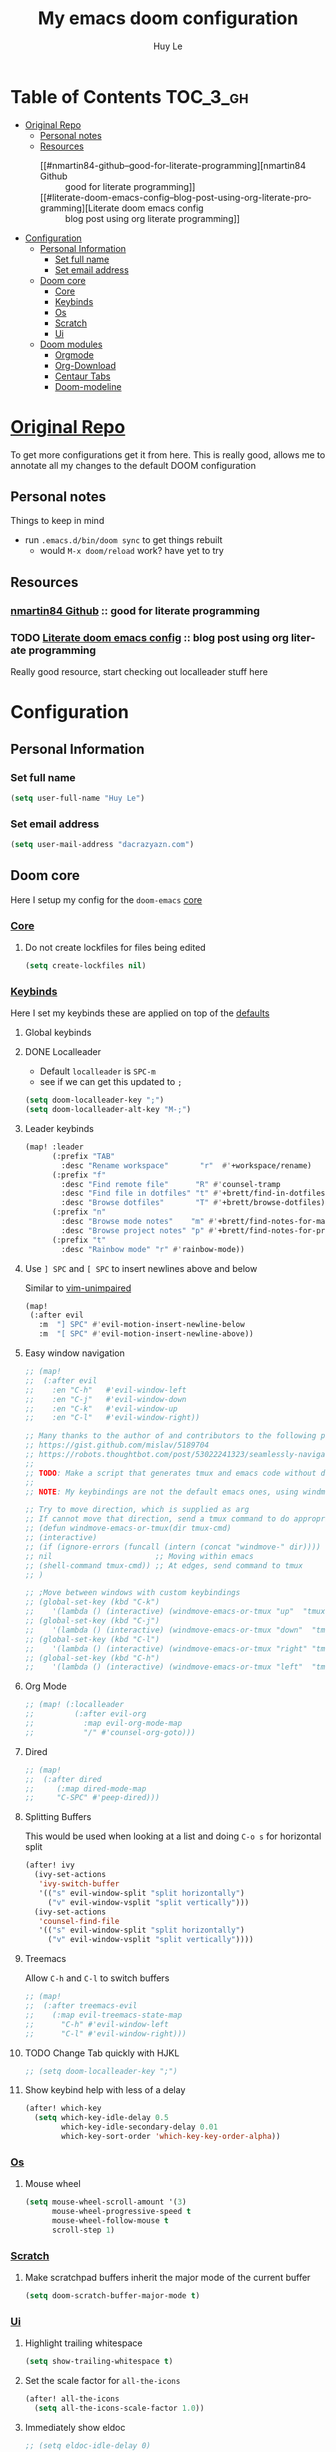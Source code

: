 #+TITLE: My emacs doom configuration
#+AUTHOR: Huy Le
#+EMAIL: dacrazyazn.com
#+LANGUAGE: en
#+STARTUP: inlineimages
#+PROPERTY: header-args :tangle yes :cache yes :results silent :padline no


* Table of Contents :TOC_3_gh:
- [[#original-repo][Original Repo]]
  - [[#personal-notes][Personal notes]]
  - [[#resources][Resources]]
    - [[#nmartin84-github--good-for-literate-programming][nmartin84 Github :: good for literate programming]]
    - [[#literate-doom-emacs-config--blog-post-using-org-literate-programming][Literate doom emacs config :: blog post using org literate programming]]
- [[#configuration][Configuration]]
  - [[#personal-information][Personal Information]]
    - [[#set-full-name][Set full name]]
    - [[#set-email-address][Set email address]]
  - [[#doom-core][Doom core]]
    - [[#core][Core]]
    - [[#keybinds][Keybinds]]
    - [[#os][Os]]
    - [[#scratch][Scratch]]
    - [[#ui][Ui]]
  - [[#doom-modules][Doom modules]]
    - [[#orgmode][Orgmode]]
    - [[#org-download][Org-Download]]
    - [[#centaur-tabs][Centaur Tabs]]
    - [[#doom-modeline][Doom-modeline]]

* [[https://github.com/Brettm12345/doom-emacs-literate-config][Original Repo]]
To get more configurations get it from here. This is really good, allows me to annotate all my changes to the default DOOM configuration

** Personal notes
Things to keep in mind
+ run ~.emacs.d/bin/doom sync~ to get things rebuilt
  + would ~M-x doom/reload~ work? have yet to try

** Resources
*** [[https://github.com/nmartin84/.doom.d][nmartin84 Github]] :: good for literate programming
*** TODO [[https://dotdoom.rgoswami.me/config.html][Literate doom emacs config]] :: blog post using org literate programming
  Really good resource, start checking out localleader stuff here

* Configuration
** Personal Information
*** Set full name
#+BEGIN_SRC emacs-lisp
(setq user-full-name "Huy Le")
#+END_SRC
*** Set email address
#+BEGIN_SRC emacs-lisp
(setq user-mail-address "dacrazyazn.com")
#+END_SRC
** Doom core

Here I setup my config for the =doom-emacs= [[doom:core/][core]]
*** [[doom:core/core.el][Core]]
**** Do not create lockfiles for files being edited
#+BEGIN_SRC emacs-lisp
(setq create-lockfiles nil)
#+END_SRC
*** [[doom:core/core-keybinds.el][Keybinds]]
Here I set my keybinds these are applied on top of the [[doom-modules:config/default/+emacs-bindings.el][defaults]]
**** Global keybinds
**** DONE Localleader
+ Default ~localleader~ is ~SPC-m~
+ see if we can get this updated to ~;~

#+BEGIN_SRC emacs-lisp
(setq doom-localleader-key ";")
(setq doom-localleader-alt-key "M-;")
#+END_SRC
**** Leader keybinds
#+BEGIN_SRC emacs-lisp
(map! :leader
      (:prefix "TAB"
        :desc "Rename workspace"       "r"  #'+workspace/rename)
      (:prefix "f"
        :desc "Find remote file"      "R" #'counsel-tramp
        :desc "Find file in dotfiles" "t" #'+brett/find-in-dotfiles
        :desc "Browse dotfiles"       "T" #'+brett/browse-dotfiles)
      (:prefix "n"
        :desc "Browse mode notes"    "m" #'+brett/find-notes-for-major-mode
        :desc "Browse project notes" "p" #'+brett/find-notes-for-project)
      (:prefix "t"
        :desc "Rainbow mode" "r" #'rainbow-mode))
#+END_SRC
**** Use ~] SPC~ and ~[ SPC~ to insert newlines above and below
 Similar to [[github:tpope/vim-unimpaired][vim-unimpaired]]
#+BEGIN_SRC emacs-lisp
(map!
 (:after evil
   :m  "] SPC" #'evil-motion-insert-newline-below
   :m  "[ SPC" #'evil-motion-insert-newline-above))
#+END_SRC
**** Easy window navigation
#+BEGIN_SRC emacs-lisp
;; (map!
;;  (:after evil
;;    :en "C-h"   #'evil-window-left
;;    :en "C-j"   #'evil-window-down
;;    :en "C-k"   #'evil-window-up
;;    :en "C-l"   #'evil-window-right))
#+END_SRC

#+BEGIN_SRC emacs-lisp
;; Many thanks to the author of and contributors to the following posts:
;; https://gist.github.com/mislav/5189704
;; https://robots.thoughtbot.com/post/53022241323/seamlessly-navigate-vim-and-tmux-splits
;;
;; TODO: Make a script that generates tmux and emacs code without duplication
;;
;; NOTE: My keybindings are not the default emacs ones, using windmove

;; Try to move direction, which is supplied as arg
;; If cannot move that direction, send a tmux command to do appropriate move
;; (defun windmove-emacs-or-tmux(dir tmux-cmd)
;; (interactive)
;; (if (ignore-errors (funcall (intern (concat "windmove-" dir))))
;; nil                       ;; Moving within emacs
;; (shell-command tmux-cmd)) ;; At edges, send command to tmux
;; )

;; ;Move between windows with custom keybindings
;; (global-set-key (kbd "C-k")
;;    '(lambda () (interactive) (windmove-emacs-or-tmux "up"  "tmux select-pane -U")))
;; (global-set-key (kbd "C-j")
;;    '(lambda () (interactive) (windmove-emacs-or-tmux "down"  "tmux select-pane -D")))
;; (global-set-key (kbd "C-l")
;;    '(lambda () (interactive) (windmove-emacs-or-tmux "right" "tmux select-pane -R")))
;; (global-set-key (kbd "C-h")
;;    '(lambda () (interactive) (windmove-emacs-or-tmux "left"  "tmux select-pane -L")))
#+END_SRC
**** Org Mode
#+BEGIN_SRC emacs-lisp
;; (map! (:localleader
;;         (:after evil-org
;;           :map evil-org-mode-map
;;           "/" #'counsel-org-goto)))
#+END_SRC
**** Dired
#+BEGIN_SRC emacs-lisp
;; (map!
;;  (:after dired
;;     (:map dired-mode-map
;;     "C-SPC" #'peep-dired)))
#+END_SRC
**** Splitting Buffers
This would be used when looking at a list
and doing ~C-o s~ for horizontal split
#+BEGIN_SRC emacs-lisp
(after! ivy
  (ivy-set-actions
   'ivy-switch-buffer
   '(("s" evil-window-split "split horizontally")
     ("v" evil-window-vsplit "split vertically")))
  (ivy-set-actions
   'counsel-find-file
   '(("s" evil-window-split "split horizontally")
     ("v" evil-window-vsplit "split vertically"))))
#+END_SRC
**** Treemacs
Allow ~C-h~ and ~C-l~ to switch buffers
#+BEGIN_SRC emacs-lisp
;; (map!
;;  (:after treemacs-evil
;;    (:map evil-treemacs-state-map
;;      "C-h" #'evil-window-left
;;      "C-l" #'evil-window-right)))
#+END_SRC
**** TODO Change Tab quickly with HJKL
#+BEGIN_SRC emacs-lisp
;; (setq doom-localleader-key ";")
#+END_SRC
**** Show keybind help with less of a delay
#+BEGIN_SRC emacs-lisp
(after! which-key
  (setq which-key-idle-delay 0.5
        which-key-idle-secondary-delay 0.01
        which-key-sort-order 'which-key-key-order-alpha))
#+END_SRC
*** [[doom:core/core-os.el][Os]]
**** Mouse wheel
#+BEGIN_SRC emacs-lisp
(setq mouse-wheel-scroll-amount '(3)
      mouse-wheel-progressive-speed t
      mouse-wheel-follow-mouse t
      scroll-step 1)
#+END_SRC
*** [[doom:core/autoload/scratch.el][Scratch]]
**** Make scratchpad buffers inherit the major mode of the current buffer
#+BEGIN_SRC emacs-lisp
(setq doom-scratch-buffer-major-mode t)
#+END_SRC
*** [[doom:core/core-ui.el][Ui]]
**** Highlight trailing whitespace
#+BEGIN_SRC emacs-lisp
(setq show-trailing-whitespace t)
#+END_SRC
**** Set the scale factor for ~all-the-icons~
#+BEGIN_SRC emacs-lisp
(after! all-the-icons
  (setq all-the-icons-scale-factor 1.0))
#+END_SRC
**** Immediately show eldoc
#+BEGIN_SRC emacs-lisp
;; (setq eldoc-idle-delay 0)
#+END_SRC
**** Enable relative line number
#+BEGIN_SRC emacs-lisp
(setq doom-line-numbers-style 'relative)
#+END_SRC
** Doom modules
Here I make customization to all the modules I have enabled in doom.
Each of the headers is a link to their respective module
*** Orgmode
here everything for org should be in ~~/docs/org~ folder
#+BEGIN_SRC emacs-lisp
(use-package! org
  :config
  (setq org-agenda-files (file-expand-wildcards "~/docs/org/*.org"))
  (setq org-directory (expand-file-name "~/docs/org"))
  (setq org-cycle-separator-lines 1)
  (defvar +org-dir (expand-file-name "~/docs/org"))
  (setq org-capture-templates
        '(("c" "Code Task" entry (file+headline "~/docs/org/main.org" "Coding Tasks")
           "* TODO %?\n  Entered on: %U - %a\n")
          ("t" "Task" entry (file+headline "~/docs/org/main.org" "Tasks")
           "* TODO %?\n  Entered on: %U")
          ("n" "Note" entry (file+datetree "~/docs/org/main.org")
           "* %?\n\n"))))
#+END_SRC
*** Org-Download
set image directory

+ there is ~org-attach-directory~ and ~org-download-image-dir~

#+BEGIN_SRC emacs-lisp
;; (setq org-attach-directory $HOME/testing/attachment)
#+END_SRC
*** Centaur Tabs

#+BEGIN_SRC emacs-lisp
(setq centaur-tabs-height 25)
(setq centaur-tabs-cycle-scope 'tabs)
#+END_SRC

*** Doom-modeline
change mode line so we can see projects!
#+BEGIN_SRC emacs-lisp
;; (setq doom-modeline-def-modeline "project")

;; (use-package doom-modeline
;;   :ensure t
;;   :init (doom-modeline-mode 1)
;;   )
;; (with-eval-after-load "doom-modeline"
;;   (doom-modeline-def-modeline 'main
;;   '(misc-info bar workspace-name window-number modals matches buffer-info remote-host buffer-position word-count parrot selection-info)
;;   '(objed-state persp-name battery grip irc mu4e gnus github debug lsp minor-modes input-method indent-info buffer-encoding major-mode process vcs checker)
;;   )
;; )
  ;; Define your custom doom-modeline
;; (doom-modeline-def-modeline 'my-simple-line
;;     '(bar " " buffer-info)
;;     '(misc-info))

;; ;; Add to `doom-modeline-mode-hook` or other hooks
;; (defun setup-custom-doom-modeline ()
;;     (doom-modeline-set-modeline 'my-simple-line 'default))
;; (add-hook 'doom-modeline-mode-hook 'setup-custom-doom-modeline)
#+END_SRC

